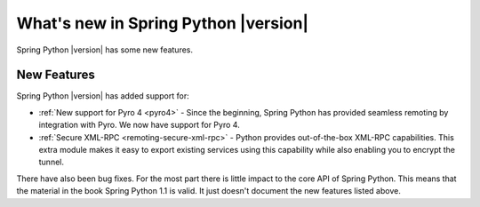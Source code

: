 What's new in Spring Python |version|
=====================================

Spring Python |version| has some new features.

New Features
++++++++++++

Spring Python |version| has added support for:

* :ref:`New support for Pyro 4 <pyro4>` - Since the beginning, Spring Python has provided seamless remoting by integration with Pyro. We now have support for Pyro 4.
* :ref:`Secure XML-RPC <remoting-secure-xml-rpc>` - Python provides out-of-the-box XML-RPC capabilities. This extra module makes it easy to export existing services using this capability while also enabling you to encrypt the tunnel.

There have also been bug fixes. For the most part there is little impact to the core API of Spring Python. This means that the material in the book Spring Python 1.1 is valid. It just doesn't document the new features listed above.